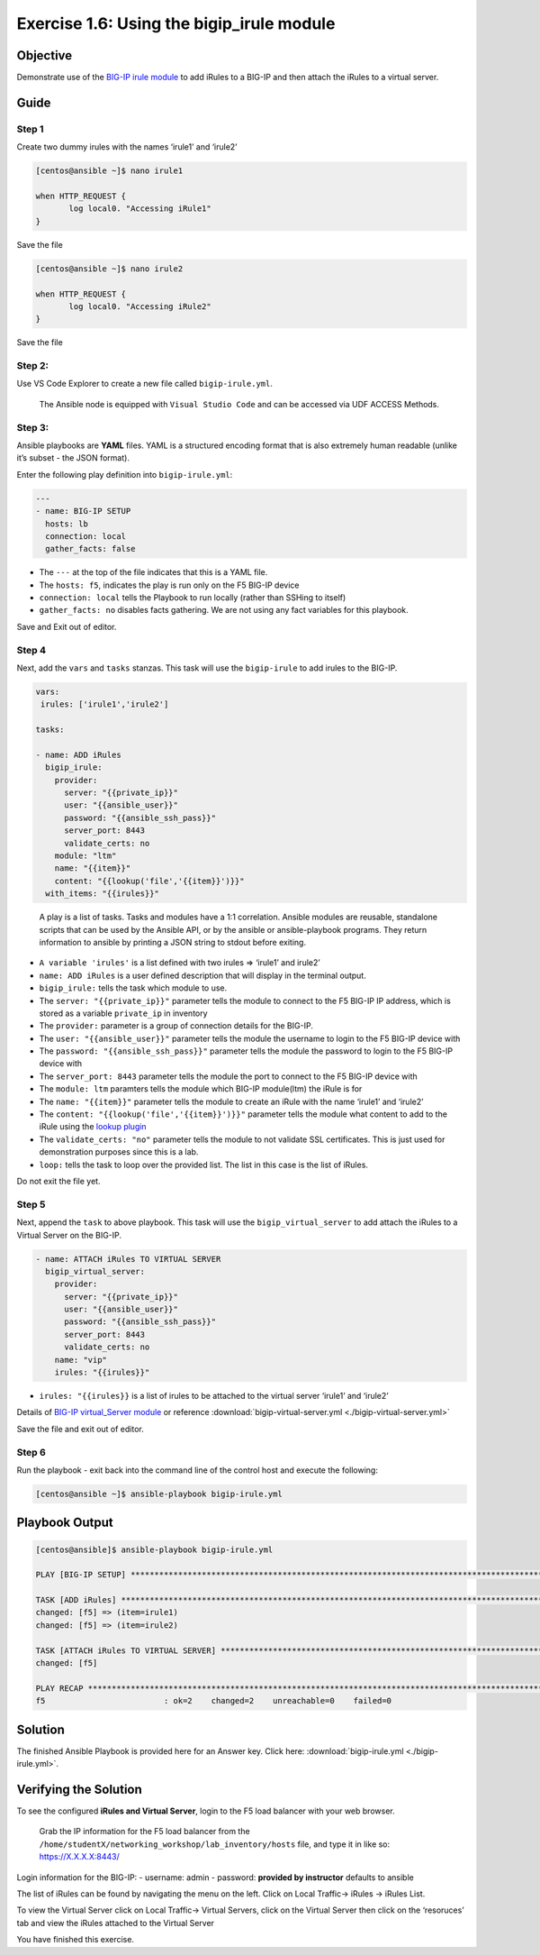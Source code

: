 .. _1.6-add-irules:

Exercise 1.6: Using the bigip_irule module
##########################################

Objective
=========

Demonstrate use of the `BIG-IP irule
module <https://docs.ansible.com/ansible/latest/modules/bigip_irule_module.html>`__
to add iRules to a BIG-IP and then attach the iRules to a virtual
server.

Guide
=====

Step 1
------

Create two dummy irules with the names ‘irule1’ and ‘irule2’

.. code-block:: shell-session

   [centos@ansible ~]$ nano irule1

   when HTTP_REQUEST {
          log local0. "Accessing iRule1"
   }

Save the file

.. code-block:: shell-session

   [centos@ansible ~]$ nano irule2

   when HTTP_REQUEST {
          log local0. "Accessing iRule2"
   }

Save the file

Step 2:
-------

Use VS Code Explorer to create a new file called ``bigip-irule.yml``.

..

   The Ansible node is equipped with ``Visual Studio Code`` and can be accessed via UDF ACCESS Methods.

Step 3:
-------

Ansible playbooks are **YAML** files. YAML is a structured encoding
format that is also extremely human readable (unlike it’s subset - the
JSON format).

Enter the following play definition into ``bigip-irule.yml``:

.. code-block:: yaml

   ---
   - name: BIG-IP SETUP
     hosts: lb
     connection: local
     gather_facts: false

-  The ``---`` at the top of the file indicates that this is a YAML
   file.
-  The ``hosts: f5``, indicates the play is run only on the F5 BIG-IP
   device
-  ``connection: local`` tells the Playbook to run locally (rather than
   SSHing to itself)
-  ``gather_facts: no`` disables facts gathering. We are not using any
   fact variables for this playbook.

Save and Exit out of editor.

Step 4
------

Next, add the ``vars`` and ``tasks`` stanzas. This task will use the ``bigip-irule`` to add irules to the BIG-IP.


.. code-block:: yaml

     vars:
      irules: ['irule1','irule2']

     tasks:

     - name: ADD iRules
       bigip_irule:
         provider:
           server: "{{private_ip}}"
           user: "{{ansible_user}}"
           password: "{{ansible_ssh_pass}}"
           server_port: 8443
           validate_certs: no
         module: "ltm"
         name: "{{item}}"
         content: "{{lookup('file','{{item}}')}}"
       with_items: "{{irules}}"

..

   A play is a list of tasks. Tasks and modules have a 1:1 correlation.
   Ansible modules are reusable, standalone scripts that can be used by
   the Ansible API, or by the ansible or ansible-playbook programs. They
   return information to ansible by printing a JSON string to stdout
   before exiting.

-  ``A variable 'irules'`` is a list defined with two irules => ‘irule1’
   and irule2’
-  ``name: ADD iRules`` is a user defined description that will display
   in the terminal output.
-  ``bigip_irule:`` tells the task which module to use.
-  The ``server: "{{private_ip}}"`` parameter tells the module to
   connect to the F5 BIG-IP IP address, which is stored as a variable
   ``private_ip`` in inventory
-  The ``provider:`` parameter is a group of connection details for the
   BIG-IP.
-  The ``user: "{{ansible_user}}"`` parameter tells the module the
   username to login to the F5 BIG-IP device with
-  The ``password: "{{ansible_ssh_pass}}"`` parameter tells the module
   the password to login to the F5 BIG-IP device with
-  The ``server_port: 8443`` parameter tells the module the port to
   connect to the F5 BIG-IP device with
-  The ``module: ltm`` paramters tells the module which BIG-IP
   module(ltm) the iRule is for
-  The ``name: "{{item}}"`` parameter tells the module to create an
   iRule with the name ‘irule1’ and ‘irule2’
-  The ``content: "{{lookup('file','{{item}}')}}"`` parameter tells the
   module what content to add to the iRule using the `lookup
   plugin <https://docs.ansible.com/ansible/latest/plugins/lookup.html>`__
-  The ``validate_certs: "no"`` parameter tells the module to not
   validate SSL certificates. This is just used for demonstration
   purposes since this is a lab.
-  ``loop:`` tells the task to loop over the provided list. The list in
   this case is the list of iRules.

Do not exit the file yet.

Step 5
------

Next, append the ``task`` to above playbook. This task will use the
``bigip_virtual_server`` to add attach the iRules to a Virtual Server on
the BIG-IP.

.. code-block:: yaml

     - name: ATTACH iRules TO VIRTUAL SERVER
       bigip_virtual_server:
         provider:
           server: "{{private_ip}}"
           user: "{{ansible_user}}"
           password: "{{ansible_ssh_pass}}"
           server_port: 8443
           validate_certs: no
         name: "vip"
         irules: "{{irules}}"

-  ``irules: "{{irules}}`` is a list of irules to be attached to the
   virtual server ‘irule1’ and ‘irule2’

Details of `BIG-IP virtual_Server
module <https://docs.ansible.com/ansible/latest/modules/bigip_irule_module.html>`__
or reference :download:`bigip-virtual-server.yml <./bigip-virtual-server.yml>`

Save the file and exit out of editor.

Step 6
------

Run the playbook - exit back into the command line of the control host
and execute the following:

.. code-block:: shell-session

   [centos@ansible ~]$ ansible-playbook bigip-irule.yml

Playbook Output
===============

.. code-block:: yaml

   [centos@ansible]$ ansible-playbook bigip-irule.yml

   PLAY [BIG-IP SETUP] *********************************************************************************************************************************

   TASK [ADD iRules] *********************************************************************************************************************************
   changed: [f5] => (item=irule1)
   changed: [f5] => (item=irule2)

   TASK [ATTACH iRules TO VIRTUAL SERVER] **********************************************************************************************************************
   changed: [f5]

   PLAY RECAP *********************************************************************************************************************************
   f5                         : ok=2    changed=2    unreachable=0    failed=0

Solution
========

The finished Ansible Playbook is provided here for an Answer key. Click
here: :download:`bigip-irule.yml <./bigip-irule.yml>`.

Verifying the Solution
======================

To see the configured **iRules and Virtual Server**, login to the F5
load balancer with your web browser.

   Grab the IP information for the F5 load balancer from the
   ``/home/studentX/networking_workshop/lab_inventory/hosts`` file, and
   type it in like so: https://X.X.X.X:8443/

Login information for the BIG-IP: - username: admin - password:
**provided by instructor** defaults to ansible

The list of iRules can be found by navigating the menu on the left.
Click on Local Traffic-> iRules -> iRules List.

To view the Virtual Server click on Local Traffic-> Virtual Servers,
click on the Virtual Server then click on the ‘resoruces’ tab and view
the iRules attached to the Virtual Server |irules|

You have finished this exercise. 

.. |irules| image:: bigip-irule.png
